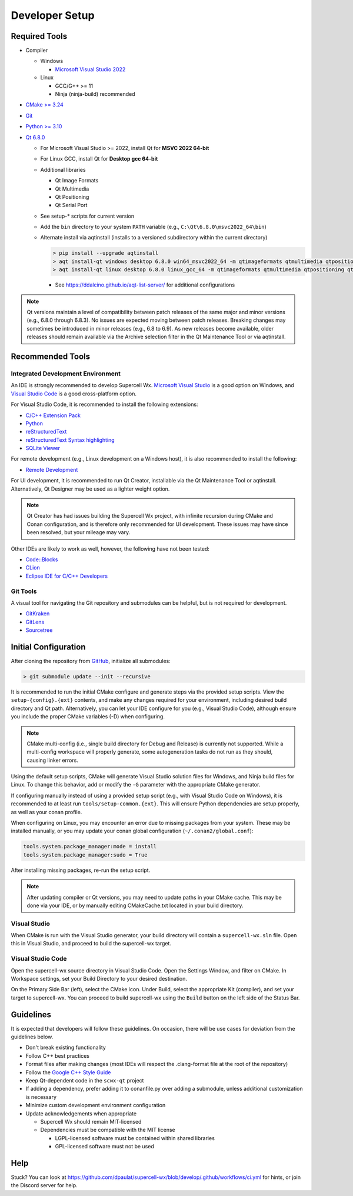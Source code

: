 Developer Setup
===============

Required Tools
--------------

- Compiler

  - Windows

    - `Microsoft Visual Studio 2022 <https://visualstudio.microsoft.com/downloads/>`_

  - Linux

    - GCC/G++ >= 11
    - Ninja (ninja-build) recommended

- `CMake >= 3.24 <https://cmake.org/download/>`_
- `Git <https://git-scm.com/download/win>`_
- `Python >= 3.10 <https://www.python.org/downloads/windows/>`_
- `Qt 6.8.0 <https://www.qt.io/download-open-source>`_

  - For Microsoft Visual Studio >= 2022, install Qt for **MSVC 2022 64-bit**
  - For Linux GCC, install Qt for **Desktop gcc 64-bit**
  - Additional libraries

    - Qt Image Formats
    - Qt Multimedia
    - Qt Positioning
    - Qt Serial Port

    .. image:: images/developer-setup-01-qt-install-small.png

  - See setup-* scripts for current version
  - Add the ``bin`` directory to your system ``PATH`` variable (e.g., ``C:\Qt\6.8.0\msvc2022_64\bin``)
  - Alternate install via aqtinstall (installs to a versioned subdirectory
    within the current directory)

    .. code:: bash

      > pip install --upgrade aqtinstall
      > aqt install-qt windows desktop 6.8.0 win64_msvc2022_64 -m qtimageformats qtmultimedia qtpositioning qtserialport
      > aqt install-qt linux desktop 6.8.0 linux_gcc_64 -m qtimageformats qtmultimedia qtpositioning qtserialport

    - See https://ddalcino.github.io/aqt-list-server/ for additional configurations

.. note:: Qt versions maintain a level of compatibility between patch releases
          of the same major and minor versions (e.g., 6.8.0 through 6.8.3). No
          issues are expected moving between patch releases. Breaking changes
          may sometimes be introduced in minor releases (e.g., 6.8 to 6.9). As
          new releases become available, older releases should remain available
          via the Archive selection filter in the Qt Maintenance Tool or via
          aqtinstall.

Recommended Tools
-----------------

Integrated Development Environment
^^^^^^^^^^^^^^^^^^^^^^^^^^^^^^^^^^

An IDE is strongly recommended to develop Supercell Wx. `Microsoft Visual Studio
<https://visualstudio.microsoft.com/downloads/>`_ is a good option on Windows,
and `Visual Studio Code <https://code.visualstudio.com/>`_ is a good
cross-platform option.

For Visual Studio Code, it is recommended to install the following extensions:

- `C/C++ Extension Pack <https://marketplace.visualstudio.com/items?itemName=ms-vscode.cpptools-extension-pack>`_
- `Python <https://marketplace.visualstudio.com/items?itemName=ms-python.python>`_
- `reStructuredText <https://marketplace.visualstudio.com/items?itemName=lextudio.restructuredtext>`_
- `reStructuredText Syntax highlighting <https://marketplace.visualstudio.com/items?itemName=trond-snekvik.simple-rst>`_
- `SQLite Viewer <https://marketplace.visualstudio.com/items?itemName=qwtel.sqlite-viewer>`_

For remote development (e.g., Linux development on a Windows host), it is also
recommended to install the following:

- `Remote Development <https://marketplace.visualstudio.com/items?itemName=ms-vscode-remote.vscode-remote-extensionpack>`_

For UI development, it is recommended to run Qt Creator, installable via the Qt
Maintenance Tool or aqtinstall. Alternatively, Qt Designer may be used as a
lighter weight option.

.. note:: Qt Creator has had issues building the Supercell Wx project, with
          infinite recursion during CMake and Conan configuration, and is
          therefore only recommended for UI development. These issues may have
          since been resolved, but your mileage may vary.

Other IDEs are likely to work as well, however, the following have not been tested:

- `Code::Blocks <https://www.codeblocks.org/>`_
- `CLion <https://www.jetbrains.com/clion/>`_
- `Eclipse IDE for C/C++ Developers <https://www.eclipse.org/downloads/packages/installer>`_

Git Tools
^^^^^^^^^

A visual tool for navigating the Git repository and submodules can be helpful,
but is not required for development.

- `GitKraken <https://www.gitkraken.com/>`_
- `GitLens <https://marketplace.visualstudio.com/items?itemName=eamodio.gitlens>`_
- `Sourcetree <https://www.sourcetreeapp.com/>`_

Initial Configuration
---------------------

After cloning the repository from `GitHub <https://github.com/dpaulat/supercell-wx>`_, initialize all submodules:

.. code:: bash

  > git submodule update --init --recursive

It is recommended to run the initial CMake configure and generate steps via the
provided setup scripts. View the ``setup-{config}.{ext}`` contents, and make any
changes required for your environment, including desired build directory and Qt
path. Alternatively, you can let your IDE configure for you (e.g., Visual Studio
Code), although ensure you include the proper CMake variables (-D) when
configuring.

.. note:: CMake multi-config (i.e., single build directory for Debug and
          Release) is currently not supported. While a multi-config workspace
          will properly generate, some autogeneration tasks do not run as they
          should, causing linker errors.

Using the default setup scripts, CMake will generate Visual Studio solution
files for Windows, and Ninja build files for Linux. To change this behavior, add
or modify the ``-G`` parameter with the appropriate CMake generator.

If configuring manually instead of using a provided setup script (e.g., with
Visual Studio Code on Windows), it is recommended to at least run
``tools/setup-common.{ext}``. This will ensure Python dependencies are setup
properly, as well as your conan profile.

When configuring on Linux, you may encounter an error due to missing packages
from your system. These may be installed manually, or you may update your conan
global configuration (``~/.conan2/global.conf``):

.. code::

    tools.system.package_manager:mode = install
    tools.system.package_manager:sudo = True

After installing missing packages, re-run the setup script.

.. note:: After updating compiler or Qt versions, you may need to update paths
          in your CMake cache. This may be done via your IDE, or by manually
          editing CMakeCache.txt located in your build directory.

Visual Studio
^^^^^^^^^^^^^

When CMake is run with the Visual Studio generator, your build directory will
contain a ``supercell-wx.sln`` file. Open this in Visual Studio, and proceed to
build the supercell-wx target.

Visual Studio Code
^^^^^^^^^^^^^^^^^^

Open the supercell-wx source directory in Visual Studio Code. Open the Settings
Window, and filter on CMake. In Workspace settings, set your Build Directory to
your desired destination.

.. image:: images/developer-setup-02-vscode-cmake-build-dir.png

On the Primary Side Bar (left), select the CMake icon. Under Build, select the
appropriate Kit (compiler), and set your target to supercell-wx. You can proceed
to build supercell-wx using the ``Build`` button on the left side of the Status
Bar.

Guidelines
----------

It is expected that developers will follow these guidelines. On occasion, there
will be use cases for deviation from the guidelines below.

- Don't break existing functionality
- Follow C++ best practices
- Format files after making changes (most IDEs will respect the .clang-format
  file at the root of the repository)
- Follow the `Google C++ Style Guide <https://google.github.io/styleguide/cppguide.html>`_
- Keep Qt-dependent code in the ``scwx-qt`` project
- If adding a dependency, prefer adding it to conanfile.py over adding a
  submodule, unless additional customization is necessary
- Minimize custom development environment configuration
- Update acknowledgements when appropriate

  - Supercell Wx should remain MIT-licensed
  - Dependencies must be compatible with the MIT license

    - LGPL-licensed software must be contained within shared libraries
    - GPL-licensed software must not be used

Help
----

Stuck? You can look at https://github.com/dpaulat/supercell-wx/blob/develop/.github/workflows/ci.yml
for hints, or join the Discord server for help.

